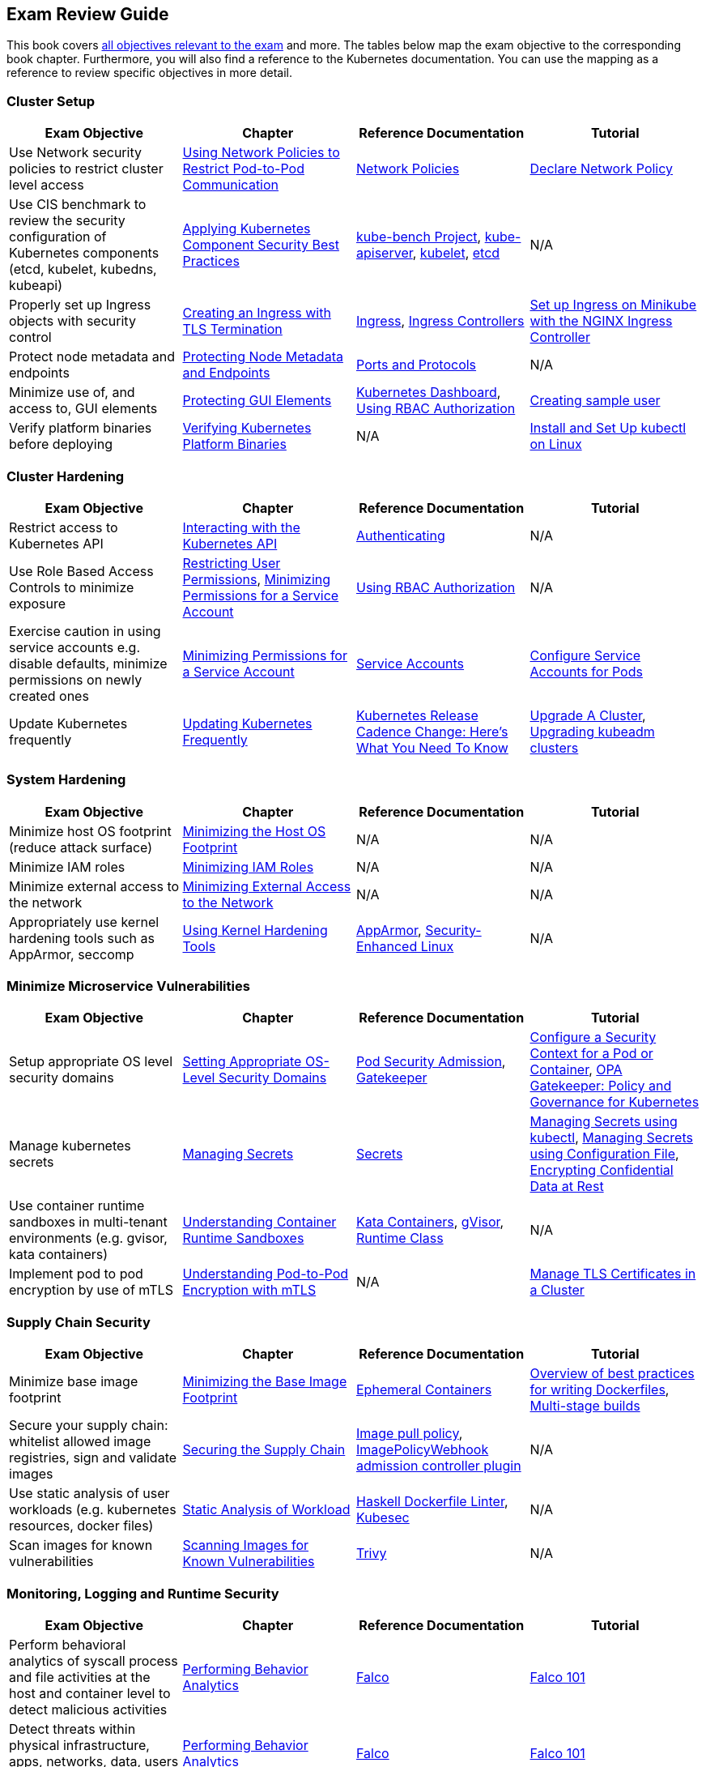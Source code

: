 == Exam Review Guide

This book covers https://github.com/cncf/curriculum[all objectives relevant to the exam] and more. The tables below map the exam objective to the corresponding book chapter. Furthermore, you will also find a reference to the Kubernetes documentation. You can use the mapping as a reference to review specific objectives in more detail.

=== Cluster Setup

[options="header"]
|=======
|Exam Objective                                                 |Chapter           |Reference Documentation |Tutorial
|Use Network security policies to restrict cluster level access |https://learning.oreilly.com/library/view/certified-kubernetes-security/9781098132965/ch02.html#network-policies[Using Network Policies to Restrict Pod-to-Pod Communication] |https://kubernetes.io/docs/concepts/services-networking/network-policies/[Network Policies] |https://kubernetes.io/docs/tasks/administer-cluster/declare-network-policy/[Declare Network Policy]
|Use CIS benchmark to review the security configuration of Kubernetes components (etcd, kubelet, kubedns, kubeapi) |https://learning.oreilly.com/library/view/certified-kubernetes-security/9781098132965/ch02.html#idm46394767341840[Applying Kubernetes Component Security Best Practices] |https://github.com/aquasecurity/kube-bench[kube-bench Project], https://kubernetes.io/docs/reference/command-line-tools-reference/kube-apiserver/[kube-apiserver], https://kubernetes.io/docs/reference/command-line-tools-reference/kubelet/[kubelet], https://etcd.io/docs/latest/op-guide/configuration/[etcd]| N/A
|Properly set up Ingress objects with security control |https://learning.oreilly.com/library/view/certified-kubernetes-security/9781098132965/ch02.html#idm46394763977024[Creating an Ingress with TLS Termination] |https://kubernetes.io/docs/concepts/services-networking/ingress/#tls[Ingress], https://kubernetes.io/docs/concepts/services-networking/ingress-controllers/[Ingress Controllers] |https://kubernetes.io/docs/tasks/access-application-cluster/ingress-minikube/[Set up Ingress on Minikube with the NGINX Ingress Controller]
|Protect node metadata and endpoints |https://learning.oreilly.com/library/view/certified-kubernetes-security/9781098132965/ch02.html#node-metadata-endpoints[Protecting Node Metadata and Endpoints]| https://kubernetes.io/docs/reference/networking/ports-and-protocols/[Ports and Protocols] |N/A
|Minimize use of, and access to, GUI elements |https://learning.oreilly.com/library/view/certified-kubernetes-security/9781098132965/ch02.html#idm46394766181664[Protecting GUI Elements]| https://github.com/kubernetes/dashboard[Kubernetes Dashboard], https://kubernetes.io/docs/reference/access-authn-authz/rbac/[Using RBAC Authorization]| https://github.com/kubernetes/dashboard/blob/master/docs/user/access-control/creating-sample-user.md[Creating sample user]
|Verify platform binaries before deploying |https://learning.oreilly.com/library/view/certified-kubernetes-security/9781098132965/ch02.html#idm46394764311872[Verifying Kubernetes Platform Binaries]| N/A |https://kubernetes.io/docs/tasks/tools/install-kubectl-linux/[Install and Set Up kubectl on Linux]
|=======

=== Cluster Hardening

[options="header"]
|=======
|Exam Objective                                                 |Chapter           |Reference Documentation |Tutorial
|Restrict access to Kubernetes API |https://learning.oreilly.com/library/view/certified-kubernetes-security/9781098132965/ch03.html#processing-api-request[Interacting with the Kubernetes API]|https://kubernetes.io/docs/reference/access-authn-authz/authentication/[Authenticating] |N/A
|Use Role Based Access Controls to minimize exposure |https://learning.oreilly.com/library/view/certified-kubernetes-security/9781098132965/ch03.html#restricting-user-permissions[Restricting User Permissions], https://learning.oreilly.com/library/view/certified-kubernetes-security/9781098132965/ch03.html#minimizing-permissions-service-account[Minimizing Permissions for a Service Account]| https://kubernetes.io/docs/reference/access-authn-authz/rbac/[Using RBAC Authorization] |N/A
|Exercise caution in using service accounts e.g. disable defaults, minimize permissions on newly created ones |https://learning.oreilly.com/library/view/certified-kubernetes-security/9781098132965/ch03.html#minimizing-permissions-service-account[Minimizing Permissions for a Service Account]|https://kubernetes.io/docs/concepts/security/service-accounts/[Service Accounts] |https://kubernetes.io/docs/tasks/configure-pod-container/configure-service-account[Configure Service Accounts for Pods]
|Update Kubernetes frequently |https://learning.oreilly.com/library/view/certified-kubernetes-security/9781098132965/ch03.html#idm46394759519632[Updating Kubernetes Frequently] |https://kubernetes.io/blog/2021/07/20/new-kubernetes-release-cadence/[Kubernetes Release Cadence Change: Here’s What You Need To Know] | https://kubernetes.io/docs/tasks/administer-cluster/cluster-upgrade/[Upgrade A Cluster], https://kubernetes.io/docs/tasks/administer-cluster/kubeadm/kubeadm-upgrade/[Upgrading kubeadm clusters]
|=======

=== System Hardening

[options="header"]
|=======
|Exam Objective                                                 |Chapter           |Reference Documentation |Tutorial
|Minimize host OS footprint (reduce attack surface)             |https://learning.oreilly.com/library/view/certified-kubernetes-security/9781098132965/ch04.html#idm46394759434432[Minimizing the Host OS Footprint] |N/A |N/A
|Minimize IAM roles |https://learning.oreilly.com/library/view/certified-kubernetes-security/9781098132965/ch04.html#idm46394759394016[Minimizing IAM Roles] |N/A |N/A
|Minimize external access to the network |https://learning.oreilly.com/library/view/certified-kubernetes-security/9781098132965/ch04.html#idm46394759281040[Minimizing External Access to the Network] |N/A |N/A
|Appropriately use kernel hardening tools such as AppArmor, seccomp |https://learning.oreilly.com/library/view/certified-kubernetes-security/9781098132965/ch04.html#idm46394759244304[Using Kernel Hardening Tools]|https://apparmor.net/[AppArmor], https://en.wikipedia.org/wiki/Security-Enhanced_Linux[Security-Enhanced Linux] |N/A
|=======

=== Minimize Microservice Vulnerabilities

[options="header"]
|=======
|Exam Objective                                                 |Chapter           |Reference Documentation |Tutorial
|Setup appropriate OS level security domains             |https://learning.oreilly.com/library/view/certified-kubernetes-security/9781098132965/ch05.html#idm46394753435920[Setting Appropriate OS-Level Security Domains]|https://kubernetes.io/docs/concepts/security/pod-security-admission/[Pod Security Admission], https://github.com/open-policy-agent/gatekeeper[Gatekeeper]| https://kubernetes.io/docs/tasks/configure-pod-container/security-context/[Configure a Security Context for a Pod or Container], https://kubernetes.io/blog/2019/08/06/opa-gatekeeper-policy-and-governance-for-kubernetes/[OPA Gatekeeper: Policy and Governance for Kubernetes]
|Manage kubernetes secrets |https://learning.oreilly.com/library/view/certified-kubernetes-security/9781098132965/ch05.html#idm46394752139920[Managing Secrets]| https://kubernetes.io/docs/concepts/configuration/secret/[Secrets] | https://kubernetes.io/docs/tasks/configmap-secret/managing-secret-using-kubectl/[Managing Secrets using kubectl], https://kubernetes.io/docs/tasks/configmap-secret/managing-secret-using-config-file/[Managing Secrets using Configuration File], https://kubernetes.io/docs/tasks/administer-cluster/encrypt-data/[Encrypting Confidential Data at Rest]
|Use container runtime sandboxes in multi-tenant environments (e.g. gvisor, kata containers) |https://learning.oreilly.com/library/view/certified-kubernetes-security/9781098132965/ch05.html#idm46394751957056[Understanding Container Runtime Sandboxes] |https://katacontainers.io/[Kata Containers], https://gvisor.dev/[gVisor], https://kubernetes.io/docs/concepts/containers/runtime-class/[Runtime Class]| N/A
|Implement pod to pod encryption by use of mTLS |https://learning.oreilly.com/library/view/certified-kubernetes-security/9781098132965/ch05.html#idm46394751776208[Understanding Pod-to-Pod Encryption with mTLS] |N/A |https://kubernetes.io/docs/tasks/tls/managing-tls-in-a-cluster/[Manage TLS Certificates in a Cluster]
|=======

=== Supply Chain Security

[options="header"]
|=======
|Exam Objective                                                 |Chapter           |Reference Documentation |Tutorial
|Minimize base image footprint| https://learning.oreilly.com/library/view/certified-kubernetes-security/9781098132965/ch06.html#idm46394751695840[Minimizing the Base Image Footprint] |https://kubernetes.io/docs/concepts/workloads/pods/ephemeral-containers/[Ephemeral Containers]| https://docs.docker.com/develop/develop-images/dockerfile_best-practices/[Overview of best practices for writing Dockerfiles], https://docs.docker.com/build/building/multi-stage/[Multi-stage builds]
|Secure your supply chain: whitelist allowed image registries, sign and validate images |https://learning.oreilly.com/library/view/certified-kubernetes-security/9781098132965/ch06.html#idm46394751217568[Securing the Supply Chain] |https://kubernetes.io/docs/concepts/containers/images/#image-pull-policy[Image pull policy], https://kubernetes.io/docs/reference/access-authn-authz/admission-controllers/#imagepolicywebhook[ImagePolicyWebhook admission controller plugin] |N/A
|Use static analysis of user workloads (e.g. kubernetes resources, docker files) |https://learning.oreilly.com/library/view/certified-kubernetes-security/9781098132965/ch06.html#static-analysis-workload[Static Analysis of Workload] |https://github.com/hadolint/hadolint[Haskell Dockerfile Linter], https://kubesec.io/[Kubesec]|N/A
|Scan images for known vulnerabilities |https://learning.oreilly.com/library/view/certified-kubernetes-security/9781098132965/ch06.html#idm46394749782656[Scanning Images for Known Vulnerabilities] |https://github.com/aquasecurity/trivy[Trivy] |N/A
|=======

=== Monitoring, Logging and Runtime Security

[options="header"]
|=======
|Exam Objective                                                 |Chapter           |Reference Documentation |Tutorial
|Perform behavioral analytics of syscall process and file activities at the host and container level to detect malicious activities |https://learning.oreilly.com/library/view/certified-kubernetes-security/9781098132965/ch07.html#idm46394749536704[Performing Behavior Analytics] |https://falco.org/[Falco]|https://learn.sysdig.com/falco-101[Falco 101]
|Detect threats within physical infrastructure, apps, networks, data, users and workloads |https://learning.oreilly.com/library/view/certified-kubernetes-security/9781098132965/ch07.html#idm46394749536704[Performing Behavior Analytics] |https://falco.org/[Falco]|https://learn.sysdig.com/falco-101[Falco 101]
|Detect all phases of attack regardless where it occurs and how it spreads |https://learning.oreilly.com/library/view/certified-kubernetes-security/9781098132965/ch07.html#idm46394749536704[Performing Behavior Analytics] |https://falco.org/[Falco]|https://learn.sysdig.com/falco-101[Falco 101]
|Perform deep analytical investigation and identification of bad actors within environment |https://learning.oreilly.com/library/view/certified-kubernetes-security/9781098132965/ch07.html#idm46394749536704[Performing Behavior Analytics] |https://falco.org/[Falco]|https://learn.sysdig.com/falco-101[Falco 101]
|Ensure immutability of containers at runtime |https://learning.oreilly.com/library/view/certified-kubernetes-security/9781098132965/ch07.html#idm46394748739344[Ensuring Container Immutability] |N/A |https://kubernetes.io/docs/tasks/configure-pod-container/security-context/[Configure a Security Context for a Pod or Container]
|Use Audit Logs to monitor access |https://learning.oreilly.com/library/view/certified-kubernetes-security/9781098132965/ch07.html#idm46394748573984[Using Audit Logs to Monitor Access]| N/A |https://kubernetes.io/docs/tasks/debug/debug-cluster/audit/[Auditing]
|=======